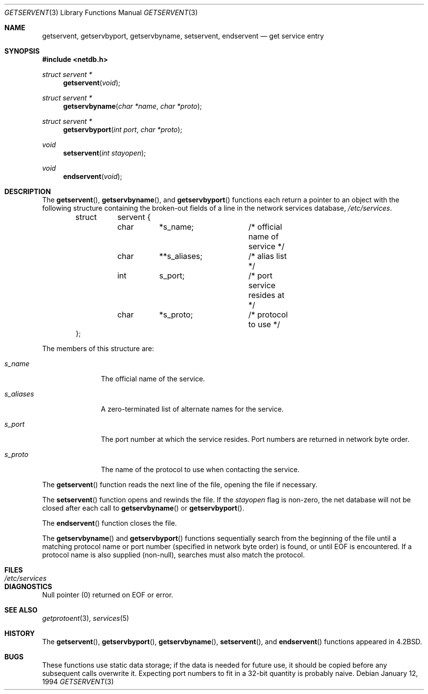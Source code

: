 .\"	$OpenBSD: getservent.3,v 1.10 2000/12/17 21:30:38 millert Exp $
.\"
.\" Copyright (c) 1983, 1991, 1993
.\"	The Regents of the University of California.  All rights reserved.
.\"
.\" Redistribution and use in source and binary forms, with or without
.\" modification, are permitted provided that the following conditions
.\" are met:
.\" 1. Redistributions of source code must retain the above copyright
.\"    notice, this list of conditions and the following disclaimer.
.\" 2. Redistributions in binary form must reproduce the above copyright
.\"    notice, this list of conditions and the following disclaimer in the
.\"    documentation and/or other materials provided with the distribution.
.\" 3. All advertising materials mentioning features or use of this software
.\"    must display the following acknowledgement:
.\"	This product includes software developed by the University of
.\"	California, Berkeley and its contributors.
.\" 4. Neither the name of the University nor the names of its contributors
.\"    may be used to endorse or promote products derived from this software
.\"    without specific prior written permission.
.\"
.\" THIS SOFTWARE IS PROVIDED BY THE REGENTS AND CONTRIBUTORS ``AS IS'' AND
.\" ANY EXPRESS OR IMPLIED WARRANTIES, INCLUDING, BUT NOT LIMITED TO, THE
.\" IMPLIED WARRANTIES OF MERCHANTABILITY AND FITNESS FOR A PARTICULAR PURPOSE
.\" ARE DISCLAIMED.  IN NO EVENT SHALL THE REGENTS OR CONTRIBUTORS BE LIABLE
.\" FOR ANY DIRECT, INDIRECT, INCIDENTAL, SPECIAL, EXEMPLARY, OR CONSEQUENTIAL
.\" DAMAGES (INCLUDING, BUT NOT LIMITED TO, PROCUREMENT OF SUBSTITUTE GOODS
.\" OR SERVICES; LOSS OF USE, DATA, OR PROFITS; OR BUSINESS INTERRUPTION)
.\" HOWEVER CAUSED AND ON ANY THEORY OF LIABILITY, WHETHER IN CONTRACT, STRICT
.\" LIABILITY, OR TORT (INCLUDING NEGLIGENCE OR OTHERWISE) ARISING IN ANY WAY
.\" OUT OF THE USE OF THIS SOFTWARE, EVEN IF ADVISED OF THE POSSIBILITY OF
.\" SUCH DAMAGE.
.\"
.Dd January 12, 1994
.Dt GETSERVENT 3
.Os
.Sh NAME
.Nm getservent ,
.Nm getservbyport ,
.Nm getservbyname ,
.Nm setservent ,
.Nm endservent
.Nd get service entry
.Sh SYNOPSIS
.Fd #include <netdb.h>
.Ft struct servent *
.Fn getservent "void"
.Ft struct servent *
.Fn getservbyname "char *name" "char *proto"
.Ft struct servent *
.Fn getservbyport "int port" "char *proto"
.Ft void
.Fn setservent "int stayopen"
.Ft void
.Fn endservent "void"
.Sh DESCRIPTION
The
.Fn getservent ,
.Fn getservbyname ,
and
.Fn getservbyport
functions each return a pointer to an object with the following structure
containing the broken-out fields of a line in the network services database,
.Pa /etc/services .
.Bd -literal -offset indent
struct	servent {
	char	*s_name;	/* official name of service */
	char	**s_aliases;	/* alias list */
	int	s_port;		/* port service resides at */
	char	*s_proto;	/* protocol to use */
};
.Ed
.Pp
The members of this structure are:
.Bl -tag -width s_aliases
.It Fa s_name
The official name of the service.
.It Fa s_aliases
A zero-terminated list of alternate names for the service.
.It Fa s_port
The port number at which the service resides.
Port numbers are returned in network byte order.
.It Fa s_proto
The name of the protocol to use when contacting the service.
.El
.Pp
The
.Fn getservent
function reads the next line of the file, opening the file if necessary.
.Pp
The
.Fn setservent
function opens and rewinds the file.
If the
.Fa stayopen
flag is non-zero,
the net database will not be closed after each call to
.Fn getservbyname
or
.Fn getservbyport .
.Pp
The
.Fn endservent
function closes the file.
.Pp
The
.Fn getservbyname
and
.Fn getservbyport
functions sequentially search from the beginning of the file until a
matching protocol name or port number (specified in network byte order)
is found, or until
.Dv EOF
is encountered.
If a protocol name is also supplied (non-null),
searches must also match the protocol.
.Sh FILES
.Bl -tag -width /etc/services -compact
.It Pa /etc/services
.El
.Sh DIAGNOSTICS
Null pointer (0) returned on
.Dv EOF
or error.
.Sh SEE ALSO
.Xr getprotoent 3 ,
.Xr services 5
.Sh HISTORY
The
.Fn getservent ,
.Fn getservbyport ,
.Fn getservbyname ,
.Fn setservent ,
and
.Fn endservent
functions appeared in
.Bx 4.2 .
.Sh BUGS
These functions use static data storage; if the data is needed for future use,
it should be copied before any subsequent calls overwrite it.
Expecting port numbers to fit in a 32-bit quantity is probably naive.
